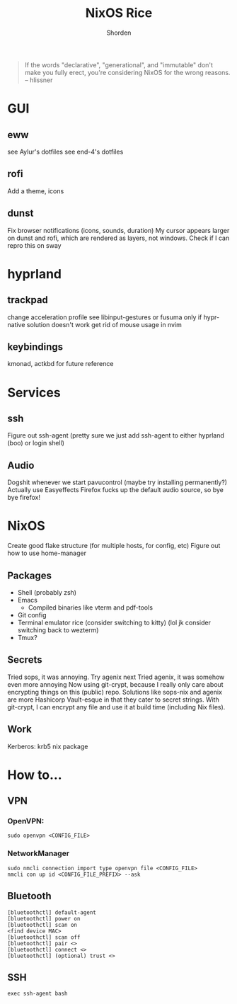 #+TITLE: NixOS Rice
#+AUTHOR: Shorden
#+begin_quote
If the words "declarative", "generational", and "immutable" don't make you fully erect, you're considering NixOS for the wrong reasons. -- hlissner
#+end_quote

* GUI
** eww
see Aylur's dotfiles
see end-4's dotfiles

** rofi
Add a theme, icons

** dunst
Fix browser notifications (icons, sounds, duration)
My cursor appears larger on dunst and rofi, which are rendered as layers, not windows. Check if I can repro this on sway

* hyprland
** trackpad
change acceleration profile
see libinput-gestures or fusuma only if hypr-native solution doesn't work
get rid of mouse usage in nvim

** keybindings
kmonad, actkbd for future reference
	
* Services
** ssh
Figure out ssh-agent (pretty sure we just add ssh-agent to either hyprland (boo) or login shell)

** Audio
Dogshit whenever we start pavucontrol (maybe try installing permanently?)
Actually use Easyeffects
Firefox fucks up the default audio source, so bye bye firefox!

* NixOS
Create good flake structure (for multiple hosts, for config, etc)
Figure out how to use home-manager

** Packages
- Shell (probably zsh)
- Emacs
  - Compiled binaries like vterm and pdf-tools
- Git config
- Terminal emulator rice (consider switching to kitty) (lol jk consider switching back to wezterm)
- Tmux?

** Secrets
Tried sops, it was annoying. Try agenix next
Tried agenix, it was somehow even more annoying
Now using git-crypt, because I really only care about encrypting things on this (public) repo. Solutions like sops-nix and agenix are more Hashicorp Vault-esque in that they cater to secret strings. With git-crypt, I can encrypt any file and use it at build time (including Nix files).

** Work
Kerberos: krb5 nix package


* How to...
** VPN
*** OpenVPN:
#+begin_src shell
sudo openvpn <CONFIG_FILE>
#+end_src

*** NetworkManager
#+begin_src shell
sudo nmcli connection import type openvpn file <CONFIG_FILE>
nmcli con up id <CONFIG_FILE_PREFIX> --ask
#+end_src

** Bluetooth
#+begin_src shell
[bluetoothctl] default-agent
[bluetoothctl] power on
[bluetoothctl] scan on
<find device MAC>
[bluetoothctl] scan off
[bluetoothctl] pair <>
[bluetoothctl] connect <>
[bluetoothctl] (optional) trust <>
#+end_src

** SSH
#+begin_src shell
exec ssh-agent bash
#+end_src
